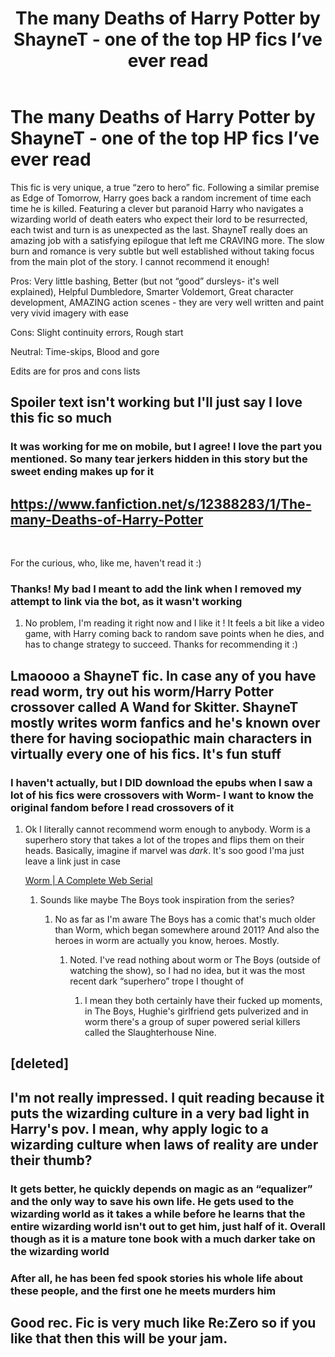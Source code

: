 #+TITLE: The many Deaths of Harry Potter by ShayneT - one of the top HP fics I’ve ever read

* The many Deaths of Harry Potter by ShayneT - one of the top HP fics I’ve ever read
:PROPERTIES:
:Author: ColossalCookie
:Score: 28
:DateUnix: 1598558508.0
:DateShort: 2020-Aug-28
:FlairText: Recommendation
:END:
This fic is very unique, a true “zero to hero” fic. Following a similar premise as Edge of Tomorrow, Harry goes back a random increment of time each time he is killed. Featuring a clever but paranoid Harry who navigates a wizarding world of death eaters who expect their lord to be resurrected, each twist and turn is as unexpected as the last. ShayneT really does an amazing job with a satisfying epilogue that left me CRAVING more. The slow burn and romance is very subtle but well established without taking focus from the main plot of the story. I cannot recommend it enough!

Pros: Very little bashing, Better (but not “good” dursleys- it's well explained), Helpful Dumbledore, Smarter Voldemort, Great character development, AMAZING action scenes - they are very well written and paint very vivid imagery with ease

Cons: Slight continuity errors, Rough start

Neutral: Time-skips, Blood and gore

Edits are for pros and cons lists


** Spoiler text isn't working but I'll just say I love this fic so much
:PROPERTIES:
:Author: roseworthh
:Score: 7
:DateUnix: 1598564627.0
:DateShort: 2020-Aug-28
:END:

*** It was working for me on mobile, but I agree! I love the part you mentioned. So many tear jerkers hidden in this story but the sweet ending makes up for it
:PROPERTIES:
:Author: ColossalCookie
:Score: 4
:DateUnix: 1598564676.0
:DateShort: 2020-Aug-28
:END:


** [[https://www.fanfiction.net/s/12388283/1/The-many-Deaths-of-Harry-Potter]]

​

For the curious, who, like me, haven't read it :)
:PROPERTIES:
:Author: Haelx
:Score: 4
:DateUnix: 1598583228.0
:DateShort: 2020-Aug-28
:END:

*** Thanks! My bad I meant to add the link when I removed my attempt to link via the bot, as it wasn't working
:PROPERTIES:
:Author: ColossalCookie
:Score: 3
:DateUnix: 1598584926.0
:DateShort: 2020-Aug-28
:END:

**** No problem, I'm reading it right now and I like it ! It feels a bit like a video game, with Harry coming back to random save points when he dies, and has to change strategy to succeed. Thanks for recommending it :)
:PROPERTIES:
:Author: Haelx
:Score: 1
:DateUnix: 1598640340.0
:DateShort: 2020-Aug-28
:END:


** Lmaoooo a ShayneT fic. In case any of you have read worm, try out his worm/Harry Potter crossover called A Wand for Skitter. ShayneT mostly writes worm fanfics and he's known over there for having sociopathic main characters in virtually every one of his fics. It's fun stuff
:PROPERTIES:
:Author: fuckwhotookmyname2
:Score: 6
:DateUnix: 1598585059.0
:DateShort: 2020-Aug-28
:END:

*** I haven't actually, but I DID download the epubs when I saw a lot of his fics were crossovers with Worm- I want to know the original fandom before I read crossovers of it
:PROPERTIES:
:Author: ColossalCookie
:Score: 2
:DateUnix: 1598627504.0
:DateShort: 2020-Aug-28
:END:

**** Ok I literally cannot recommend worm enough to anybody. Worm is a superhero story that takes a lot of the tropes and flips them on their heads. Basically, imagine if marvel was /dark/. It's soo good I'ma just leave a link just in case

[[https://www.google.com/url?sa=t&source=web&rct=j&url=https://parahumans.wordpress.com/&ved=2ahUKEwjnstD-l77rAhVEZ80KHUoNAXsQFjAMegQIBRAB&usg=AOvVaw2AjgpXM8zyIYgWYnSvxL00][Worm | A Complete Web Serial]]
:PROPERTIES:
:Author: fuckwhotookmyname2
:Score: 2
:DateUnix: 1598627688.0
:DateShort: 2020-Aug-28
:END:

***** Sounds like maybe The Boys took inspiration from the series?
:PROPERTIES:
:Author: ColossalCookie
:Score: 2
:DateUnix: 1598629479.0
:DateShort: 2020-Aug-28
:END:

****** No as far as I'm aware The Boys has a comic that's much older than Worm, which began somewhere around 2011? And also the heroes in worm are actually you know, heroes. Mostly.
:PROPERTIES:
:Author: fuckwhotookmyname2
:Score: 1
:DateUnix: 1598629562.0
:DateShort: 2020-Aug-28
:END:

******* Noted. I've read nothing about worm or The Boys (outside of watching the show), so I had no idea, but it was the most recent dark “superhero” trope I thought of
:PROPERTIES:
:Author: ColossalCookie
:Score: 2
:DateUnix: 1598629661.0
:DateShort: 2020-Aug-28
:END:

******** I mean they both certainly have their fucked up moments, in The Boys, Hughie's girlfriend gets pulverized and in worm there's a group of super powered serial killers called the Slaughterhouse Nine.
:PROPERTIES:
:Author: fuckwhotookmyname2
:Score: 1
:DateUnix: 1598629767.0
:DateShort: 2020-Aug-28
:END:


** [deleted]
:PROPERTIES:
:Score: 2
:DateUnix: 1598560124.0
:DateShort: 2020-Aug-28
:END:


** I'm not really impressed. I quit reading because it puts the wizarding culture in a very bad light in Harry's pov. I mean, why apply logic to a wizarding culture when laws of reality are under their thumb?
:PROPERTIES:
:Author: Icanceli
:Score: 3
:DateUnix: 1598565261.0
:DateShort: 2020-Aug-28
:END:

*** It gets better, he quickly depends on magic as an “equalizer” and the only way to save his own life. He gets used to the wizarding world as it takes a while before he learns that the entire wizarding world isn't out to get him, just half of it. Overall though as it is a mature tone book with a much darker take on the wizarding world
:PROPERTIES:
:Author: ColossalCookie
:Score: 3
:DateUnix: 1598565487.0
:DateShort: 2020-Aug-28
:END:


*** After all, he has been fed spook stories his whole life about these people, and the first one he meets murders him
:PROPERTIES:
:Author: ColossalCookie
:Score: 3
:DateUnix: 1598565724.0
:DateShort: 2020-Aug-28
:END:


** Good rec. Fic is very much like Re:Zero so if you like that then this will be your jam.
:PROPERTIES:
:Author: meiyashi
:Score: 1
:DateUnix: 1601581961.0
:DateShort: 2020-Oct-01
:END:
